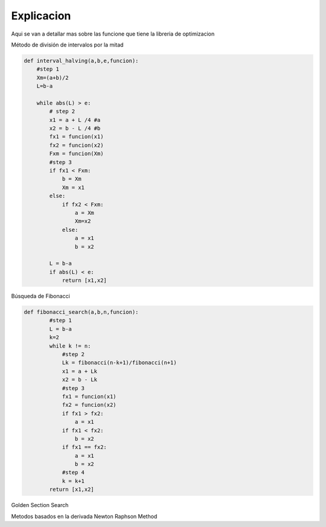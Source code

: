===========
Explicacion
===========

Aqui se van a detallar mas sobre las funcione que tiene la libreria de 
optimizacion

Método de división de intervalos por la mitad

.. code-block:: python

    def interval_halving(a,b,e,funcion):
        #step 1
        Xm=(a+b)/2
        L=b-a

        while abs(L) > e:
            # step 2
            x1 = a + L /4 #a
            x2 = b - L /4 #b
            fx1 = funcion(x1)
            fx2 = funcion(x2)
            Fxm = funcion(Xm)
            #step 3
            if fx1 < Fxm:
                b = Xm
                Xm = x1
            else:
                if fx2 < Fxm:
                    a = Xm
                    Xm=x2
                else:
                    a = x1
                    b = x2
            
            L = b-a
            if abs(L) < e:
                return [x1,x2]


Búsqueda de Fibonacci

.. code-block:: python

    def fibonacci_search(a,b,n,funcion):
            #step 1
            L = b-a
            k=2
            while k != n:
                #step 2
                Lk = fibonacci(n-k+1)/fibonacci(n+1)
                x1 = a + Lk
                x2 = b - Lk
                #step 3
                fx1 = funcion(x1)
                fx2 = funcion(x2)
                if fx1 > fx2:
                    a = x1
                if fx1 < fx2:
                    b = x2
                if fx1 == fx2:
                    a = x1
                    b = x2
                #step 4
                k = k+1
            return [x1,x2]


Golden Section Search 

.. code-block:: python
    def golden_section_search(funcion, a, b, epsilon):
            
            golden = 0.618
            golden2 = 1 - golden

            w1 = a + golden2 * (b - a)
            w2 = a + golden * (b - a)

            f_x1 = funcion(w1)
            f_x2 = funcion(w2)

            while b - a > epsilon:
                
                if f_x1 < f_x2:
                    b = w2
                    w2 = w1
                    w1 = a + golden2 * (b - a)
                    f_x2 = f_x1
                    f_x1 = funcion(w1)
                else:
                    a = w1
                    w1 = w2
                    w2 = a + golden * (b - a)
                    f_x1 = f_x2
                    f_x2 = funcion(w2)

            return [a, b]


Metodos basados en la derivada
Newton Raphson Method
